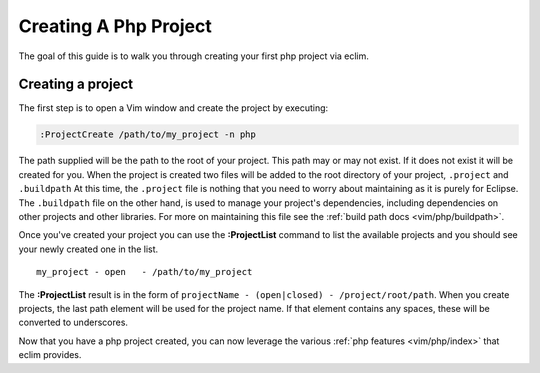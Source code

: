 .. Copyright (C) 2005 - 2009  Eric Van Dewoestine

   This program is free software: you can redistribute it and/or modify
   it under the terms of the GNU General Public License as published by
   the Free Software Foundation, either version 3 of the License, or
   (at your option) any later version.

   This program is distributed in the hope that it will be useful,
   but WITHOUT ANY WARRANTY; without even the implied warranty of
   MERCHANTABILITY or FITNESS FOR A PARTICULAR PURPOSE.  See the
   GNU General Public License for more details.

   You should have received a copy of the GNU General Public License
   along with this program.  If not, see <http://www.gnu.org/licenses/>.

.. _guides/php/project:

Creating A Php Project
======================


The goal of this guide is to walk you through creating your first php project
via eclim.


Creating a project
------------------

The first step is to open a Vim window and create the project by executing\:

.. code-block:: vim

  :ProjectCreate /path/to/my_project -n php


The path supplied will be the path to the root of your project.  This path may
or may not exist.  If it does not exist it will be created for you. When the
project is created two files will be added to the root directory of your
project, ``.project`` and ``.buildpath`` At this time, the ``.project`` file is
nothing that you need to worry about maintaining as it is purely for Eclipse.
The ``.buildpath`` file on the other hand, is used to manage your project's
dependencies, including dependencies on other projects and other libraries.
For more on maintaining this file see the
:ref:`build path docs <vim/php/buildpath>`.

Once you've created your project you can use the **:ProjectList** command to
list the available projects and you should see your newly created one in the
list.

::

  my_project - open   - /path/to/my_project


The **:ProjectList** result is in the form of ``projectName - (open|closed) -
/project/root/path``.  When you create projects, the last path element will be
used for the project name.  If that element contains any spaces, these will be
converted to underscores.

Now that you have a php project created, you can now leverage the various
:ref:`php features <vim/php/index>` that eclim provides.

